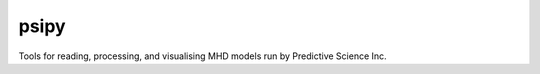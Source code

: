 psipy
=====

Tools for reading, processing, and visualising MHD models run by Predictive Science
Inc.
